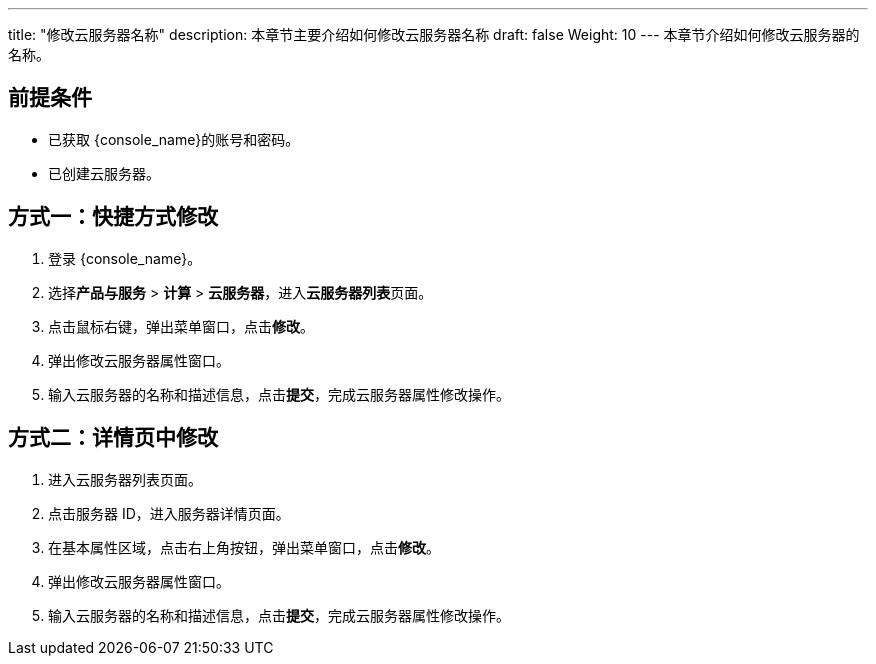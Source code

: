 ---
title: "修改云服务器名称"
description: 本章节主要介绍如何修改云服务器名称
draft: false
Weight: 10
---
本章节介绍如何修改云服务器的名称。

== 前提条件

* 已获取 {console_name}的账号和密码。
* 已创建云服务器。

== 方式一：快捷方式修改

. 登录 {console_name}。
. 选择**产品与服务** > *计算* > *云服务器*，进入**云服务器列表**页面。

. 点击鼠标右键，弹出菜单窗口，点击**修改**。

. 弹出修改云服务器属性窗口。

. 输入云服务器的名称和描述信息，点击**提交**，完成云服务器属性修改操作。

== 方式二：详情页中修改

. 进入云服务器列表页面。

. 点击服务器 ID，进入服务器详情页面。

. 在基本属性区域，点击右上角按钮，弹出菜单窗口，点击**修改**。

. 弹出修改云服务器属性窗口。

. 输入云服务器的名称和描述信息，点击**提交**，完成云服务器属性修改操作。

